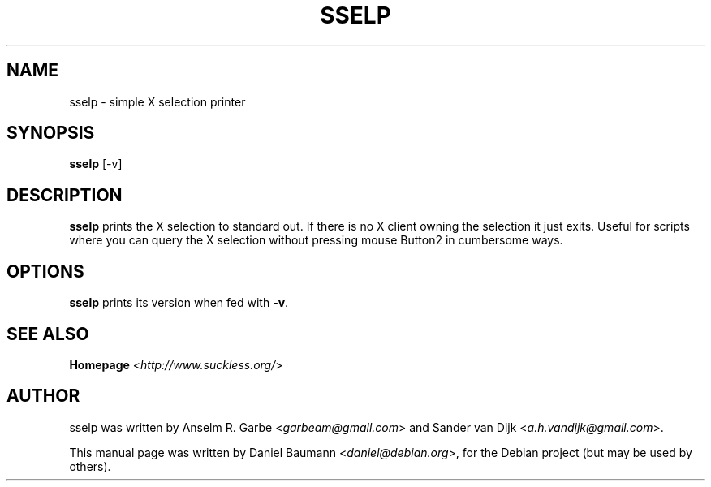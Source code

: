 .TH SSELP 1 "2015-09-12" "0.2" "suckless-tools"

.SH NAME
sselp \- simple X selection printer 

.SH SYNOPSIS
.B sselp
.RI "[\-v]"

.SH DESCRIPTION
.B sselp
prints the X selection to standard out. 
If there is no X client owning the selection it just exits. 
Useful for scripts where you can query the X selection without pressing 
mouse Button2 in cumbersome ways.

.SH OPTIONS
.B sselp
prints its version when fed with \fB\-v\fR.

.SH SEE ALSO
.B Homepage
<\fIhttp://www.suckless.org/\fR>

.SH AUTHOR
sselp was written by Anselm R. Garbe <\fIgarbeam@gmail.com\fR> and Sander van Dijk <\fIa.h.vandijk@gmail.com\fR>.
.PP
This manual page was written by Daniel Baumann <\fIdaniel@debian.org\fR>, for the Debian project (but may be used by others).
